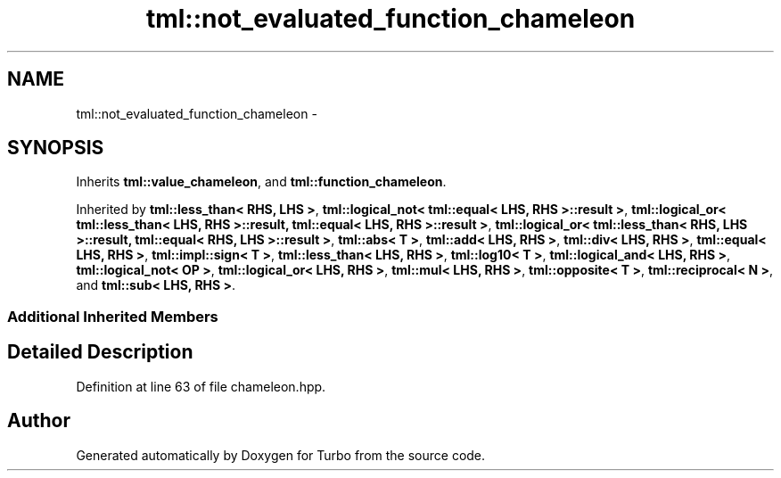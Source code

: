 .TH "tml::not_evaluated_function_chameleon" 3 "Fri Aug 22 2014" "Turbo" \" -*- nroff -*-
.ad l
.nh
.SH NAME
tml::not_evaluated_function_chameleon \- 
.SH SYNOPSIS
.br
.PP
.PP
Inherits \fBtml::value_chameleon\fP, and \fBtml::function_chameleon\fP\&.
.PP
Inherited by \fBtml::less_than< RHS, LHS >\fP, \fBtml::logical_not< tml::equal< LHS, RHS >::result >\fP, \fBtml::logical_or< tml::less_than< LHS, RHS >::result, tml::equal< LHS, RHS >::result >\fP, \fBtml::logical_or< tml::less_than< RHS, LHS >::result, tml::equal< RHS, LHS >::result >\fP, \fBtml::abs< T >\fP, \fBtml::add< LHS, RHS >\fP, \fBtml::div< LHS, RHS >\fP, \fBtml::equal< LHS, RHS >\fP, \fBtml::impl::sign< T >\fP, \fBtml::less_than< LHS, RHS >\fP, \fBtml::log10< T >\fP, \fBtml::logical_and< LHS, RHS >\fP, \fBtml::logical_not< OP >\fP, \fBtml::logical_or< LHS, RHS >\fP, \fBtml::mul< LHS, RHS >\fP, \fBtml::opposite< T >\fP, \fBtml::reciprocal< N >\fP, and \fBtml::sub< LHS, RHS >\fP\&.
.SS "Additional Inherited Members"
.SH "Detailed Description"
.PP 
Definition at line 63 of file chameleon\&.hpp\&.

.SH "Author"
.PP 
Generated automatically by Doxygen for Turbo from the source code\&.
